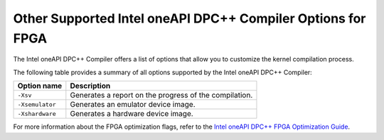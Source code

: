 .. _other-supported-intel-oneapi-dpcpp-compiler-options-for-fpga:

Other Supported Intel oneAPI DPC++ Compiler Options for FPGA
============================================================


The Intel oneAPI DPC++ Compiler offers a list of options that allow you
to customize the kernel compilation process.


The following table provides a summary of all options supported by the
Intel oneAPI DPC++ Compiler:


.. container:: tablenoborder


   .. list-table:: 
      :header-rows: 1

      * -     Option name     
        -     Description     
      * -     \ ``-Xsv``\     
        -     Generates a report on the progress of the compilation.       
      * -     \ ``-Xsemulator``\     
        -     Generates an emulator device image.     
      * -     \ ``-Xshardware``\     
        -     Generates a hardware device image.     




For more information about the FPGA optimization flags, refer to the
`Intel oneAPI DPC++ FPGA Optimization
Guide <https://software.intel.com/en-us/download/oneapi-fpga-optimization-guide>`__.


